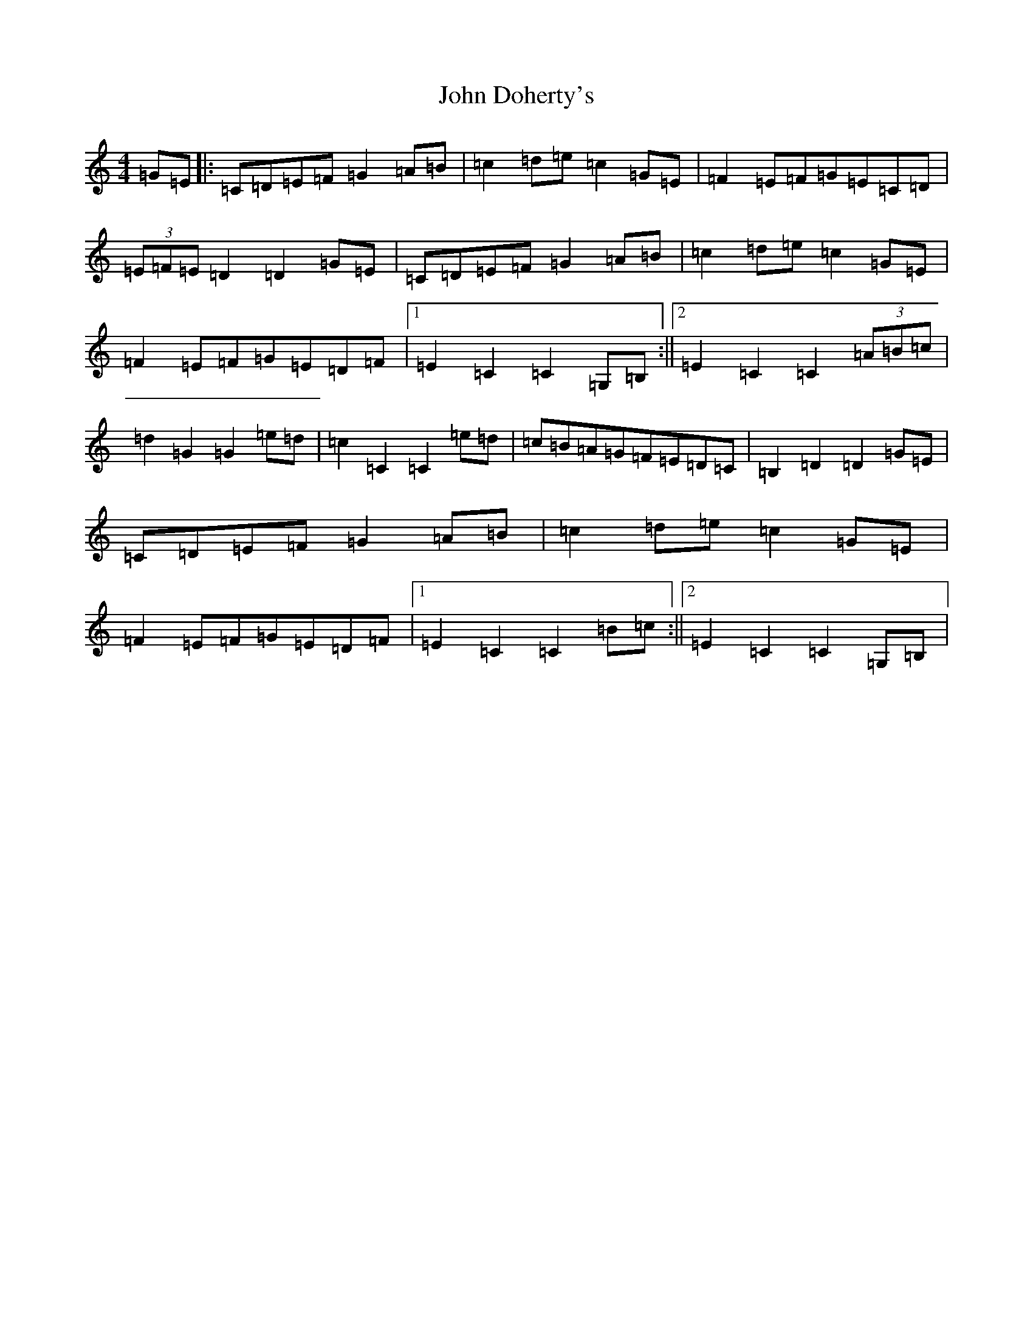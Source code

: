 X: 10718
T: John Doherty's
S: https://thesession.org/tunes/7780#setting7780
Z: D Major
R: barndance
M: 4/4
L: 1/8
K: C Major
=G=E|:=C=D=E=F=G2=A=B|=c2=d=e=c2=G=E|=F2=E=F=G=E=C=D|(3=E=F=E=D2=D2=G=E|=C=D=E=F=G2=A=B|=c2=d=e=c2=G=E|=F2=E=F=G=E=D=F|1=E2=C2=C2=G,=B,:||2=E2=C2=C2(3=A=B=c|=d2=G2=G2=e=d|=c2=C2=C2=e=d|=c=B=A=G=F=E=D=C|=B,2=D2=D2=G=E|=C=D=E=F=G2=A=B|=c2=d=e=c2=G=E|=F2=E=F=G=E=D=F|1=E2=C2=C2=B=c:||2=E2=C2=C2=G,=B,|